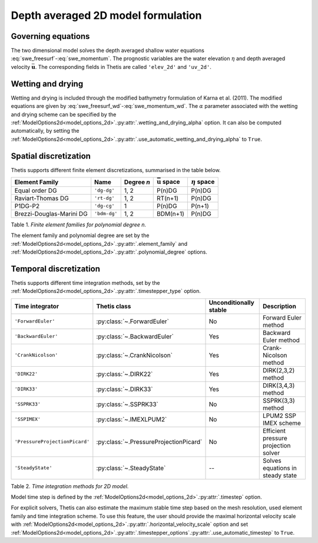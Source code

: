 Depth averaged 2D model formulation
===================================

.. highlight:: python

Governing equations
-------------------

The two dimensional model solves the depth averaged shallow water equations
:eq:`swe_freesurf`\-:eq:`swe_momentum`.
The prognostic variables are the water elevation :math:`\eta` and depth
averaged velocity :math:`\bar{\mathbf{u}}`.
The corresponding fields in Thetis are called ``'elev_2d'`` and  ``'uv_2d'``.

Wetting and drying
------------------

Wetting and drying is included through the modified bathymetry formulation of
Karna et al. (2011). The modified equations are given by
:eq:`swe_freesurf_wd`\-:eq:`swe_momentum_wd`. The :math:`\alpha` parameter
associated with the wetting and drying scheme can be specified by the
:ref:`ModelOptions2d<model_options_2d>`.\ :py:attr:`.wetting_and_drying_alpha`
option. It can also be computed automatically, by setting the
:ref:`ModelOptions2d<model_options_2d>`.\ :py:attr:`.use_automatic_wetting_and_drying_alpha`
to ``True``.

Spatial discretization
----------------------

Thetis supports different finite element discretizations, summarised in the
table below.

.. |uu| replace:: :math:`\bar{\mathbf{u}}`
.. |eta| replace:: :math:`\eta`

======================== ============ =========== ========== ===========
Element Family           Name         Degree *n*  |uu| space |eta| space
======================== ============ =========== ========== ===========
Equal order DG           ``'dg-dg'``  1, 2        P(n)DG     P(n)DG
Raviart-Thomas DG        ``'rt-dg'``  1, 2        RT(n+1)    P(n)DG
P1DG-P2                  ``'dg-cg'``  1           P(n)DG     P(n+1)
Brezzi-Douglas-Marini DG ``'bdm-dg'`` 1, 2        BDM(n+1)   P(n)DG
======================== ============ =========== ========== ===========

Table 1. *Finite element families for polynomial degree n.*

The element family and polynomial degree are set by the :ref:`ModelOptions2d<model_options_2d>`.\ :py:attr:`.element_family` and :ref:`ModelOptions2d<model_options_2d>`.\ :py:attr:`.polynomial_degree` options.

Temporal discretization
-----------------------

Thetis supports different time integration methods, set by the
:ref:`ModelOptions2d<model_options_2d>`.\ :py:attr:`.timestepper_type` option.

=============================== ====================================== ====================== ============
Time integrator                 Thetis class                           Unconditionally stable Description
=============================== ====================================== ====================== ============
``'ForwardEuler'``              :py:class:`~.ForwardEuler`             No                     Forward Euler method
``'BackwardEuler'``             :py:class:`~.BackwardEuler`            Yes                    Backward Euler method
``'CrankNicolson'``             :py:class:`~.CrankNicolson`            Yes                    Crank-Nicolson method
``'DIRK22'``                    :py:class:`~.DIRK22`                   Yes                    DIRK(2,3,2) method
``'DIRK33'``                    :py:class:`~.DIRK33`                   Yes                    DIRK(3,4,3) method
``'SSPRK33'``                   :py:class:`~.SSPRK33`                  No                     SSPRK(3,3) method
``'SSPIMEX'``                   :py:class:`~.IMEXLPUM2`                No                     LPUM2 SSP IMEX scheme
``'PressureProjectionPicard'``  :py:class:`~.PressureProjectionPicard` No                     Efficient pressure projection solver
``'SteadyState'``               :py:class:`~.SteadyState`              --                     Solves equations in steady state
=============================== ====================================== ====================== ============

Table 2. *Time integration methods for 2D model.*

Model time step is defined by the :ref:`ModelOptions2d<model_options_2d>`.\ :py:attr:`.timestep` option.

For explicit solvers, Thetis can also estimate the maximum stable time step
based on the mesh resolution, used element family and time integration scheme.
To use this feature, the user should provide the maximal horizontal velocity
scale with :ref:`ModelOptions2d<model_options_2d>`.\ :py:attr:`.horizontal_velocity_scale` option and set
:ref:`ModelOptions2d<model_options_2d>`.\ :py:attr:`.timestepper_options`.\ :py:attr:`.use_automatic_timestep` to ``True``.
